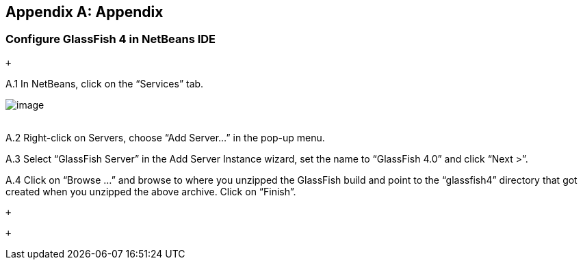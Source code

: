 [appendix]
== Appendix

[[]]
=== Configure GlassFish 4 in NetBeans IDE

 +

A.1 In NetBeans, click on the “Services” tab.

image:images/netbeans-addserver.png[image] +
 +

A.2 Right-click on Servers, choose “Add Server...” in the pop-up menu.

A.3 Select “GlassFish Server” in the Add Server Instance wizard, set the
name to “GlassFish 4.0” and click “Next >”.

A.4 Click on “Browse …” and browse to where you unzipped the GlassFish
build and point to the “glassfish4” directory that got created when you
unzipped the above archive. Click on “Finish”.

 +

 +


